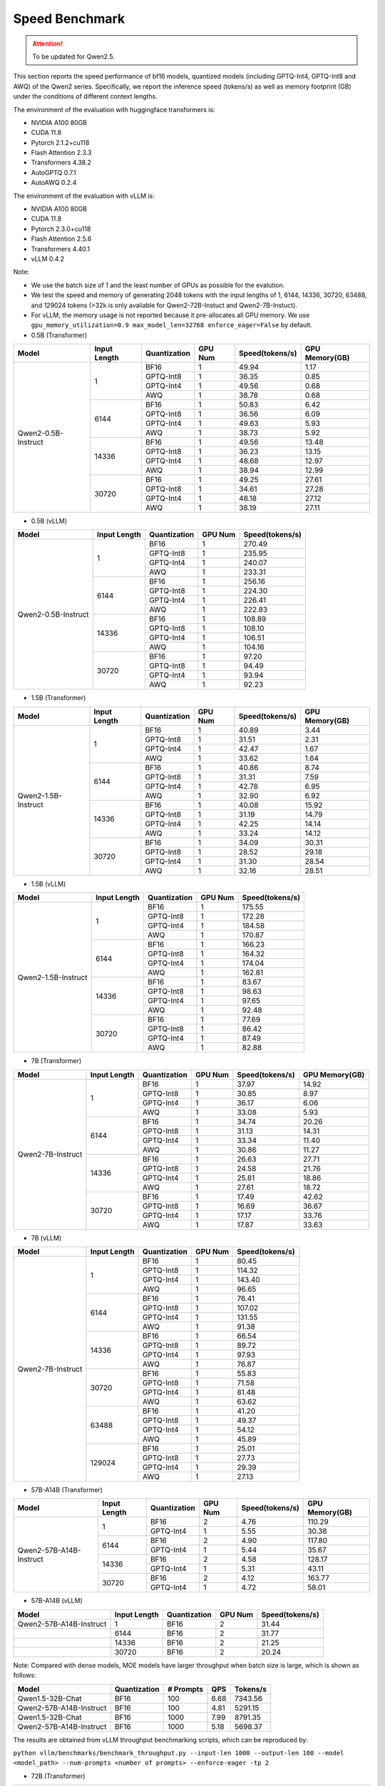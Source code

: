 Speed Benchmark
=========================

.. attention:: 
    To be updated for Qwen2.5.

This section reports the speed performance of bf16 models, quantized models 
(including GPTQ-Int4, GPTQ-Int8 and AWQ) of the Qwen2 series. Specifically, we
report the inference speed (tokens/s) as well as memory footprint (GB)
under the conditions of different context lengths.

The environment of the evaluation with huggingface transformers is:

-  NVIDIA A100 80GB
-  CUDA 11.8
-  Pytorch 2.1.2+cu118
-  Flash Attention 2.3.3
-  Transformers 4.38.2
-  AutoGPTQ 0.7.1
-  AutoAWQ 0.2.4

The environment of the evaluation with vLLM is:

-  NVIDIA A100 80GB
-  CUDA 11.8
-  Pytorch 2.3.0+cu118
-  Flash Attention 2.5.6
-  Transformers 4.40.1
-  vLLM 0.4.2

Note:

- We use the batch size of 1 and the least number of GPUs as
  possible for the evalution.
- We test the speed and memory of generating 2048 tokens with 
  the input lengths of 1, 6144, 14336, 30720, 63488, and 129024 
  tokens (\>32k is only avaliable for Qwen2-72B-Instuct and Qwen2-7B-Instuct).
- For vLLM, the memory usage is not reported because it pre-allocates
  all GPU memory. We use ``gpu_memory_utilization=0.9 max_model_len=32768 enforce_eager=False``
  by default.


-  0.5B (Transformer)

+---------------------+--------------+--------------+---------+-----------------+----------------+
| Model               | Input Length | Quantization | GPU Num | Speed(tokens/s) | GPU Memory(GB) |
+=====================+==============+==============+=========+=================+================+
| Qwen2-0.5B-Instruct | 1            | BF16         | 1       | 49.94           | 1.17           |
+                     +              +--------------+---------+-----------------+----------------+
|                     |              | GPTQ-Int8    | 1       | 36.35           | 0.85           |
+                     +              +--------------+---------+-----------------+----------------+
|                     |              | GPTQ-Int4    | 1       | 49.56           | 0.68           |
+                     +              +--------------+---------+-----------------+----------------+
|                     |              | AWQ          | 1       | 38.78           | 0.68           |
+                     +--------------+--------------+---------+-----------------+----------------+
|                     | 6144         | BF16         | 1       | 50.83           | 6.42           |
+                     +              +--------------+---------+-----------------+----------------+
|                     |              | GPTQ-Int8    | 1       | 36.56           | 6.09           |
+                     +              +--------------+---------+-----------------+----------------+
|                     |              | GPTQ-Int4    | 1       | 49.63           | 5.93           |
+                     +              +--------------+---------+-----------------+----------------+
|                     |              | AWQ          | 1       | 38.73           | 5.92           |
+                     +--------------+--------------+---------+-----------------+----------------+
|                     | 14336        | BF16         | 1       | 49.56           | 13.48          |
+                     +              +--------------+---------+-----------------+----------------+
|                     |              | GPTQ-Int8    | 1       | 36.23           | 13.15          |
+                     +              +--------------+---------+-----------------+----------------+
|                     |              | GPTQ-Int4    | 1       | 48.68           | 12.97          |
+                     +              +--------------+---------+-----------------+----------------+
|                     |              | AWQ          | 1       | 38.94           | 12.99          |
+                     +--------------+--------------+---------+-----------------+----------------+
|                     | 30720        | BF16         | 1       | 49.25           | 27.61          |
+                     +              +--------------+---------+-----------------+----------------+
|                     |              | GPTQ-Int8    | 1       | 34.61           | 27.28          |
+                     +              +--------------+---------+-----------------+----------------+
|                     |              | GPTQ-Int4    | 1       | 48.18           | 27.12          |
+                     +              +--------------+---------+-----------------+----------------+
|                     |              | AWQ          | 1       | 38.19           | 27.11          |
+---------------------+--------------+--------------+---------+-----------------+----------------+

-  0.5B (vLLM)

+---------------------+--------------+--------------+---------+-----------------+
| Model               | Input Length | Quantization | GPU Num | Speed(tokens/s) |
+=====================+==============+==============+=========+=================+
| Qwen2-0.5B-Instruct | 1            | BF16         | 1       | 270.49          |
+                     +              +--------------+---------+-----------------+
|                     |              | GPTQ-Int8    | 1       | 235.95          |
+                     +              +--------------+---------+-----------------+
|                     |              | GPTQ-Int4    | 1       | 240.07          |
+                     +              +--------------+---------+-----------------+
|                     |              | AWQ          | 1       | 233.31          |
+                     +--------------+--------------+---------+-----------------+
|                     | 6144         | BF16         | 1       | 256.16          |
+                     +              +--------------+---------+-----------------+
|                     |              | GPTQ-Int8    | 1       | 224.30          |
+                     +              +--------------+---------+-----------------+
|                     |              | GPTQ-Int4    | 1       | 226.41          |
+                     +              +--------------+---------+-----------------+
|                     |              | AWQ          | 1       | 222.83          |
+                     +--------------+--------------+---------+-----------------+
|                     | 14336        | BF16         | 1       | 108.89          |
+                     +              +--------------+---------+-----------------+
|                     |              | GPTQ-Int8    | 1       | 108.10          |
+                     +              +--------------+---------+-----------------+
|                     |              | GPTQ-Int4    | 1       | 106.51          |
+                     +              +--------------+---------+-----------------+
|                     |              | AWQ          | 1       | 104.16          |
+                     +--------------+--------------+---------+-----------------+
|                     | 30720        | BF16         | 1       | 97.20           |
+                     +              +--------------+---------+-----------------+
|                     |              | GPTQ-Int8    | 1       | 94.49           |
+                     +              +--------------+---------+-----------------+
|                     |              | GPTQ-Int4    | 1       | 93.94           |
+                     +              +--------------+---------+-----------------+
|                     |              | AWQ          | 1       | 92.23           |
+---------------------+--------------+--------------+---------+-----------------+


-  1.5B (Transformer)

+---------------------+--------------+--------------+---------+-----------------+----------------+
| Model               | Input Length | Quantization | GPU Num | Speed(tokens/s) | GPU Memory(GB) |
+=====================+==============+==============+=========+=================+================+
| Qwen2-1.5B-Instruct | 1            | BF16         | 1       | 40.89           | 3.44           |
+                     +              +--------------+---------+-----------------+----------------+
|                     |              | GPTQ-Int8    | 1       | 31.51           | 2.31           |
+                     +              +--------------+---------+-----------------+----------------+
|                     |              | GPTQ-Int4    | 1       | 42.47           | 1.67           |
+                     +              +--------------+---------+-----------------+----------------+
|                     |              | AWQ          | 1       | 33.62           | 1.64           |
+                     +--------------+--------------+---------+-----------------+----------------+
|                     | 6144         | BF16         | 1       | 40.86           | 8.74           |
+                     +              +--------------+---------+-----------------+----------------+
|                     |              | GPTQ-Int8    | 1       | 31.31           | 7.59           |
+                     +              +--------------+---------+-----------------+----------------+
|                     |              | GPTQ-Int4    | 1       | 42.78           | 6.95           |
+                     +              +--------------+---------+-----------------+----------------+
|                     |              | AWQ          | 1       | 32.90           | 6.92           |
+                     +--------------+--------------+---------+-----------------+----------------+
|                     | 14336        | BF16         | 1       | 40.08           | 15.92          |
+                     +              +--------------+---------+-----------------+----------------+
|                     |              | GPTQ-Int8    | 1       | 31.19           | 14.79          |
+                     +              +--------------+---------+-----------------+----------------+
|                     |              | GPTQ-Int4    | 1       | 42.25           | 14.14          |
+                     +              +--------------+---------+-----------------+----------------+
|                     |              | AWQ          | 1       | 33.24           | 14.12          |
+                     +--------------+--------------+---------+-----------------+----------------+
|                     | 30720        | BF16         | 1       | 34.09           | 30.31          |
+                     +              +--------------+---------+-----------------+----------------+
|                     |              | GPTQ-Int8    | 1       | 28.52           | 29.18          |
+                     +              +--------------+---------+-----------------+----------------+
|                     |              | GPTQ-Int4    | 1       | 31.30           | 28.54          |
+                     +              +--------------+---------+-----------------+----------------+
|                     |              | AWQ          | 1       | 32.16           | 28.51          |
+---------------------+--------------+--------------+---------+-----------------+----------------+

-  1.5B (vLLM)

+---------------------+--------------+--------------+---------+-----------------+
| Model               | Input Length | Quantization | GPU Num | Speed(tokens/s) |
+=====================+==============+==============+=========+=================+
| Qwen2-1.5B-Instruct | 1            | BF16         | 1       | 175.55          |
+                     +              +--------------+---------+-----------------+
|                     |              | GPTQ-Int8    | 1       | 172.28          |
+                     +              +--------------+---------+-----------------+
|                     |              | GPTQ-Int4    | 1       | 184.58          |
+                     +              +--------------+---------+-----------------+
|                     |              | AWQ          | 1       | 170.87          |
+                     +--------------+--------------+---------+-----------------+
|                     | 6144         | BF16         | 1       | 166.23          |
+                     +              +--------------+---------+-----------------+
|                     |              | GPTQ-Int8    | 1       | 164.32          |
+                     +              +--------------+---------+-----------------+
|                     |              | GPTQ-Int4    | 1       | 174.04          |
+                     +              +--------------+---------+-----------------+
|                     |              | AWQ          | 1       | 162.81          |
+                     +--------------+--------------+---------+-----------------+
|                     | 14336        | BF16         | 1       | 83.67           |
+                     +              +--------------+---------+-----------------+
|                     |              | GPTQ-Int8    | 1       | 98.63           |
+                     +              +--------------+---------+-----------------+
|                     |              | GPTQ-Int4    | 1       | 97.65           |
+                     +              +--------------+---------+-----------------+
|                     |              | AWQ          | 1       | 92.48           |
+                     +--------------+--------------+---------+-----------------+
|                     | 30720        | BF16         | 1       | 77.69           |
+                     +              +--------------+---------+-----------------+
|                     |              | GPTQ-Int8    | 1       | 86.42           |
+                     +              +--------------+---------+-----------------+
|                     |              | GPTQ-Int4    | 1       | 87.49           |
+                     +              +--------------+---------+-----------------+
|                     |              | AWQ          | 1       | 82.88           |
+---------------------+--------------+--------------+---------+-----------------+


-  7B (Transformer)

+-------------------+--------------+--------------+---------+-----------------+----------------+
| Model             | Input Length | Quantization | GPU Num | Speed(tokens/s) | GPU Memory(GB) |
+===================+==============+==============+=========+=================+================+
| Qwen2-7B-Instruct | 1            | BF16         | 1       | 37.97           | 14.92          |
+                   +              +--------------+---------+-----------------+----------------+
|                   |              | GPTQ-Int8    | 1       | 30.85           | 8.97           |
+                   +              +--------------+---------+-----------------+----------------+
|                   |              | GPTQ-Int4    | 1       | 36.17           | 6.06           |
+                   +              +--------------+---------+-----------------+----------------+
|                   |              | AWQ          | 1       | 33.08           | 5.93           |
+                   +--------------+--------------+---------+-----------------+----------------+
|                   | 6144         | BF16         | 1       | 34.74           | 20.26          |
+                   +              +--------------+---------+-----------------+----------------+
|                   |              | GPTQ-Int8    | 1       | 31.13           | 14.31          |
+                   +              +--------------+---------+-----------------+----------------+
|                   |              | GPTQ-Int4    | 1       | 33.34           | 11.40          |
+                   +              +--------------+---------+-----------------+----------------+
|                   |              | AWQ          | 1       | 30.86           | 11.27          |
+                   +--------------+--------------+---------+-----------------+----------------+
|                   | 14336        | BF16         | 1       | 26.63           | 27.71          |
+                   +              +--------------+---------+-----------------+----------------+
|                   |              | GPTQ-Int8    | 1       | 24.58           | 21.76          |
+                   +              +--------------+---------+-----------------+----------------+
|                   |              | GPTQ-Int4    | 1       | 25.81           | 18.86          |
+                   +              +--------------+---------+-----------------+----------------+
|                   |              | AWQ          | 1       | 27.61           | 18.72          |
+                   +--------------+--------------+---------+-----------------+----------------+
|                   | 30720        | BF16         | 1       | 17.49           | 42.62          |
+                   +              +--------------+---------+-----------------+----------------+
|                   |              | GPTQ-Int8    | 1       | 16.69           | 36.67          |
+                   +              +--------------+---------+-----------------+----------------+
|                   |              | GPTQ-Int4    | 1       | 17.17           | 33.76          |
+                   +              +--------------+---------+-----------------+----------------+
|                   |              | AWQ          | 1       | 17.87           | 33.63          |
+-------------------+--------------+--------------+---------+-----------------+----------------+


-  7B (vLLM)

+-------------------+--------------+--------------+---------+-----------------+
| Model             | Input Length | Quantization | GPU Num | Speed(tokens/s) |
+===================+==============+==============+=========+=================+
| Qwen2-7B-Instruct | 1            | BF16         | 1       | 80.45           |
+                   +              +--------------+---------+-----------------+
|                   |              | GPTQ-Int8    | 1       | 114.32          |
+                   +              +--------------+---------+-----------------+
|                   |              | GPTQ-Int4    | 1       | 143.40          |
+                   +              +--------------+---------+-----------------+
|                   |              | AWQ          | 1       | 96.65           |
+                   +--------------+--------------+---------+-----------------+
|                   | 6144         | BF16         | 1       | 76.41           |
+                   +              +--------------+---------+-----------------+
|                   |              | GPTQ-Int8    | 1       | 107.02          |
+                   +              +--------------+---------+-----------------+
|                   |              | GPTQ-Int4    | 1       | 131.55          |
+                   +              +--------------+---------+-----------------+
|                   |              | AWQ          | 1       | 91.38           |
+                   +--------------+--------------+---------+-----------------+
|                   | 14336        | BF16         | 1       | 66.54           |
+                   +              +--------------+---------+-----------------+
|                   |              | GPTQ-Int8    | 1       | 89.72           |
+                   +              +--------------+---------+-----------------+
|                   |              | GPTQ-Int4    | 1       | 97.93           |
+                   +              +--------------+---------+-----------------+
|                   |              | AWQ          | 1       | 76.87           |
+                   +--------------+--------------+---------+-----------------+
|                   | 30720        | BF16         | 1       | 55.83           |
+                   +              +--------------+---------+-----------------+
|                   |              | GPTQ-Int8    | 1       | 71.58           |
+                   +              +--------------+---------+-----------------+
|                   |              | GPTQ-Int4    | 1       | 81.48           |
+                   +              +--------------+---------+-----------------+
|                   |              | AWQ          | 1       | 63.62           |
+                   +--------------+--------------+---------+-----------------+
|                   | 63488        | BF16         | 1       | 41.20           |
+                   +              +--------------+---------+-----------------+
|                   |              | GPTQ-Int8    | 1       | 49.37           |
+                   +              +--------------+---------+-----------------+
|                   |              | GPTQ-Int4    | 1       | 54.12           |
+                   +              +--------------+---------+-----------------+
|                   |              | AWQ          | 1       | 45.89           |
+                   +--------------+--------------+---------+-----------------+
|                   | 129024       | BF16         | 1       | 25.01           |
+                   +              +--------------+---------+-----------------+
|                   |              | GPTQ-Int8    | 1       | 27.73           |
+                   +              +--------------+---------+-----------------+
|                   |              | GPTQ-Int4    | 1       | 29.39           |
+                   +              +--------------+---------+-----------------+
|                   |              | AWQ          | 1       | 27.13           |
+-------------------+--------------+--------------+---------+-----------------+


- 57B-A14B (Transformer)

+--------------------------+--------------+--------------+---------+-----------------+----------------+
| Model                    | Input Length | Quantization | GPU Num | Speed(tokens/s) | GPU Memory(GB) |
+==========================+==============+==============+=========+=================+================+
| Qwen2-57B-A14B-Instruct  | 1            | BF16         | 2       | 4.76            | 110.29         |
+                          +              +--------------+---------+-----------------+----------------+
|                          |              | GPTQ-Int4    | 1       | 5.55            | 30.38          |
+                          +--------------+--------------+---------+-----------------+----------------+
|                          | 6144         | BF16         | 2       | 4.90            | 117.80         |
+                          +              +--------------+---------+-----------------+----------------+
|                          |              | GPTQ-Int4    | 1       | 5.44            | 35.67          |
+                          +--------------+--------------+---------+-----------------+----------------+
|                          | 14336        | BF16         | 2       | 4.58            | 128.17         |
+                          +              +--------------+---------+-----------------+----------------+
|                          |              | GPTQ-Int4    | 1       | 5.31            | 43.11          |
+                          +--------------+--------------+---------+-----------------+----------------+
|                          | 30720        | BF16         | 2       | 4.12            | 163.77         |
+                          +              +--------------+---------+-----------------+----------------+
|                          |              | GPTQ-Int4    | 1       | 4.72            | 58.01          |
+--------------------------+--------------+--------------+---------+-----------------+----------------+

- 57B-A14B (vLLM)

+--------------------------+--------------+--------------+---------+-----------------+
| Model                    | Input Length | Quantization | GPU Num | Speed(tokens/s) |
+==========================+==============+==============+=========+=================+
| Qwen2-57B-A14B-Instruct  | 1            | BF16         | 2       | 31.44           |
+--------------------------+--------------+--------------+---------+-----------------+
|                          | 6144         | BF16         | 2       | 31.77           |
+--------------------------+--------------+--------------+---------+-----------------+
|                          | 14336        | BF16         | 2       | 21.25           |
+--------------------------+--------------+--------------+---------+-----------------+
|                          | 30720        | BF16         | 2       | 20.24           |
+--------------------------+--------------+--------------+---------+-----------------+

Note: Compared with dense models, MOE models have larger throughput when batch size is large, which is shown as follows:

+--------------------------+--------------+-------------+------+----------+
| Model                    | Quantization | # Prompts   | QPS  | Tokens/s |
+==========================+==============+=============+======+==========+
| Qwen1.5-32B-Chat         | BF16         | 100         | 6.68 | 7343.56  |
+--------------------------+--------------+-------------+------+----------+
| Qwen2-57B-A14B-Instruct  | BF16         | 100         | 4.81 | 5291.15  |
+--------------------------+--------------+-------------+------+----------+
| Qwen1.5-32B-Chat         | BF16         | 1000        | 7.99 | 8791.35  |
+--------------------------+--------------+-------------+------+----------+
| Qwen2-57B-A14B-Instruct  | BF16         | 1000        | 5.18 | 5698.37  |
+--------------------------+--------------+-------------+------+----------+

The results are obtained from vLLM throughput benchmarking scripts, which can be reproduced by:

``python vllm/benchmarks/benchmark_throughput.py --input-len 1000 --output-len 100 --model <model_path> --num-prompts <number of prompts> --enforce-eager -tp 2``

- 72B (Transformer)

+--------------------+--------------+--------------+---------+-----------------+----------------+
| Model              | Input Length | Quantization | GPU Num | Speed(tokens/s) | GPU Memory(GB) |
+====================+==============+==============+=========+=================+================+
| Qwen2-72B-Instruct | 1            | BF16         | 2       | 7.45            | 134.74         |
+                    +              +--------------+---------+-----------------+----------------+
|                    |              | GPTQ-Int8    | 2       | 7.30            | 71.00          |
+                    +              +--------------+---------+-----------------+----------------+
|                    |              | GPTQ-Int4    | 1       | 9.05            | 41.80          |
+                    +              +--------------+---------+-----------------+----------------+
|                    |              | AWQ          | 1       | 9.96            | 41.31          |
+                    +--------------+--------------+---------+-----------------+----------------+
|                    | 6144         | BF16         | 2       | 5.99            | 144.38         |
+                    +              +--------------+---------+-----------------+----------------+
|                    |              | GPTQ-Int8    | 2       | 5.93            | 80.60          |
+                    +              +--------------+---------+-----------------+----------------+
|                    |              | GPTQ-Int4    | 1       | 6.79            | 47.90          |
+                    +              +--------------+---------+-----------------+----------------+
|                    |              | AWQ          | 1       | 7.49            | 47.42          |
+                    +--------------+--------------+---------+-----------------+----------------+
|                    | 14336        | BF16         | 3       | 4.12            | 169.93         |
+                    +              +--------------+---------+-----------------+----------------+
|                    |              | GPTQ-Int8    | 2       | 4.43            | 95.14          |
+                    +              +--------------+---------+-----------------+----------------+
|                    |              | GPTQ-Int4    | 1       | 4.87            | 57.79          |
+                    +              +--------------+---------+-----------------+----------------+
|                    |              | AWQ          | 1       | 5.23            | 57.30          |
+                    +--------------+--------------+---------+-----------------+----------------+
|                    | 30720        | BF16         | 3       | 2.86            | 209.03         |
+                    +              +--------------+---------+-----------------+----------------+
|                    |              | GPTQ-Int8    | 2       | 2.83            | 124.20         |
+                    +              +--------------+---------+-----------------+----------------+
|                    |              | GPTQ-Int4    | 2       | 3.02            | 107.94         |
+                    +              +--------------+---------+-----------------+----------------+
|                    |              | AWQ          | 2       | 1.85            | 88.60          |
+--------------------+--------------+--------------+---------+-----------------+----------------+


- 72B (vLLM)

+--------------------+--------------+--------------+---------+-----------------+----------------+
| Model              | Input Length | Quantization | GPU Num | Speed(tokens/s) | Setting        |
+====================+==============+==============+=========+=================+================+
| Qwen2-72B-Instruct | 1            | BF16         | 2       | 17.68           | [Setting 1]    |
+                    +              +--------------+---------+-----------------+----------------+
|                    |              | BF16         | 4       | 30.01           | -              |
+                    +              +--------------+---------+-----------------+----------------+
|                    |              | GPTQ-Int8    | 2       | 27.56           | -              |
+                    +              +--------------+---------+-----------------+----------------+
|                    |              | GPTQ-Int4    | 1       | 29.60           | [Setting 2]    |
+                    +              +--------------+---------+-----------------+----------------+
|                    |              | GPTQ-Int4    | 2       | 42.82           | -              |
+                    +              +--------------+---------+-----------------+----------------+
|                    |              | AWQ          | 2       | 27.73           | -              |
+                    +--------------+--------------+---------+-----------------+----------------+
|                    | 6144         | BF16         | 4       | 27.98           | -              |
+                    +              +--------------+---------+-----------------+----------------+
|                    |              | GPTQ-Int8    | 2       | 25.46           | -              |
+                    +              +--------------+---------+-----------------+----------------+
|                    |              | GPTQ-Int4    | 1       | 25.16           | [Setting 3]    |
+                    +              +--------------+---------+-----------------+----------------+
|                    |              | GPTQ-Int4    | 2       | 38.23           | -              |
+                    +              +--------------+---------+-----------------+----------------+
|                    |              | AWQ          | 2       | 25.77           | -              |
+                    +--------------+--------------+---------+-----------------+----------------+
|                    | 14336        | BF16         | 4       | 21.81           | -              |
+                    +              +--------------+---------+-----------------+----------------+
|                    |              | GPTQ-Int8    | 2       | 22.71           | -              |
+                    +              +--------------+---------+-----------------+----------------+
|                    |              | GPTQ-Int4    | 2       | 26.54           | -              |
+                    +              +--------------+---------+-----------------+----------------+
|                    |              | AWQ          | 2       | 21.50           | -              |
+                    +--------------+--------------+---------+-----------------+----------------+
|                    | 30720        | BF16         | 4       | 19.43           | -              |
+                    +              +--------------+---------+-----------------+----------------+
|                    |              | GPTQ-Int8    | 2       | 18.69           | -              |
+                    +              +--------------+---------+-----------------+----------------+
|                    |              | GPTQ-Int4    | 2       | 23.12           | -              |
+                    +              +--------------+---------+-----------------+----------------+
|                    |              | AWQ          | 2       | 18.09           | -              |
+                    +--------------+--------------+---------+-----------------+----------------+
|                    | 30720        | BF16         | 4       | 19.43           | -              |
+                    +              +--------------+---------+-----------------+----------------+
|                    |              | GPTQ-Int8    | 2       | 18.69           | -              |
+                    +              +--------------+---------+-----------------+----------------+
|                    |              | GPTQ-Int4    | 2       | 23.12           | -              |
+                    +              +--------------+---------+-----------------+----------------+
|                    |              | AWQ          | 2       | 18.09           | -              |
+                    +--------------+--------------+---------+-----------------+----------------+
|                    | 63488        | BF16         | 4       | 17.46           | -              |
+                    +              +--------------+---------+-----------------+----------------+
|                    |              | GPTQ-Int8    | 2       | 15.30           | -              |
+                    +              +--------------+---------+-----------------+----------------+
|                    |              | GPTQ-Int4    | 2       | 13.23           | -              |
+                    +              +--------------+---------+-----------------+----------------+
|                    |              | AWQ          | 2       | 13.14           | -              |
+                    +--------------+--------------+---------+-----------------+----------------+
|                    | 129024       | BF16         | 4       | 11.70           | -              |
+                    +              +--------------+---------+-----------------+----------------+
|                    |              | GPTQ-Int8    | 4       | 12.94           | -              |
+                    +              +--------------+---------+-----------------+----------------+
|                    |              | GPTQ-Int4    | 2       | 8.33            | -              |
+                    +              +--------------+---------+-----------------+----------------+
|                    |              | AWQ          | 2       | 7.78            | -              |
+--------------------+--------------+--------------+---------+-----------------+----------------+

  * [Default Setting]=(gpu_memory_utilization=0.9 max_model_len=32768 enforce_eager=False)
  * [Setting 1]=(gpu_memory_utilization=0.98 max_model_len=4096 enforce_eager=True)
  * [Setting 2]=(gpu_memory_utilization=1.0 max_model_len=4096 enforce_eager=True)
  * [Setting 3]=(gpu_memory_utilization=1.0 max_model_len=8192 enforce_eager=True)
